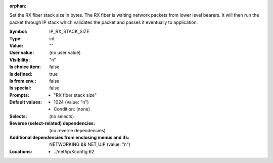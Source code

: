 :orphan:

.. title:: IP_RX_STACK_SIZE

.. option:: CONFIG_IP_RX_STACK_SIZE:
.. _CONFIG_IP_RX_STACK_SIZE:

Set the RX fiber stack size in bytes. The RX fiber is waiting
network packets from lower level bearers. It will then run the
packet through IP stack which validates the packet and passes
it eventually to application.



:Symbol:           IP_RX_STACK_SIZE
:Type:             int
:Value:            ""
:User value:       (no user value)
:Visibility:       "n"
:Is choice item:   false
:Is defined:       true
:Is from env.:     false
:Is special:       false
:Prompts:

 *  "RX fiber stack size"
:Default values:

 *  1024 (value: "n")
 *   Condition: (none)
:Selects:
 (no selects)
:Reverse (select-related) dependencies:
 (no reverse dependencies)
:Additional dependencies from enclosing menus and ifs:
 NETWORKING && NET_UIP (value: "n")
:Locations:
 * ../net/ip/Kconfig:62